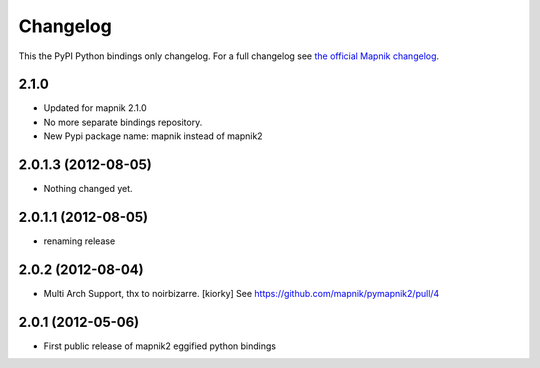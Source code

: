 Changelog
=========
This the PyPI Python bindings only changelog.
For a full changelog see `the official Mapnik changelog <https://github.com/mapnik/mapnik/blob/master/CHANGELOG.md>`_.

2.1.0
-----

- Updated for mapnik 2.1.0
- No more separate bindings repository.
- New Pypi package name: mapnik instead of mapnik2


2.0.1.3 (2012-08-05)
--------------------

- Nothing changed yet.


2.0.1.1 (2012-08-05)
--------------------

- renaming release


2.0.2 (2012-08-04)
------------------

- Multi Arch Support, thx to  noirbizarre. [kiorky]
  See https://github.com/mapnik/pymapnik2/pull/4


2.0.1 (2012-05-06)
------------------

- First public release of mapnik2 eggified python bindings


